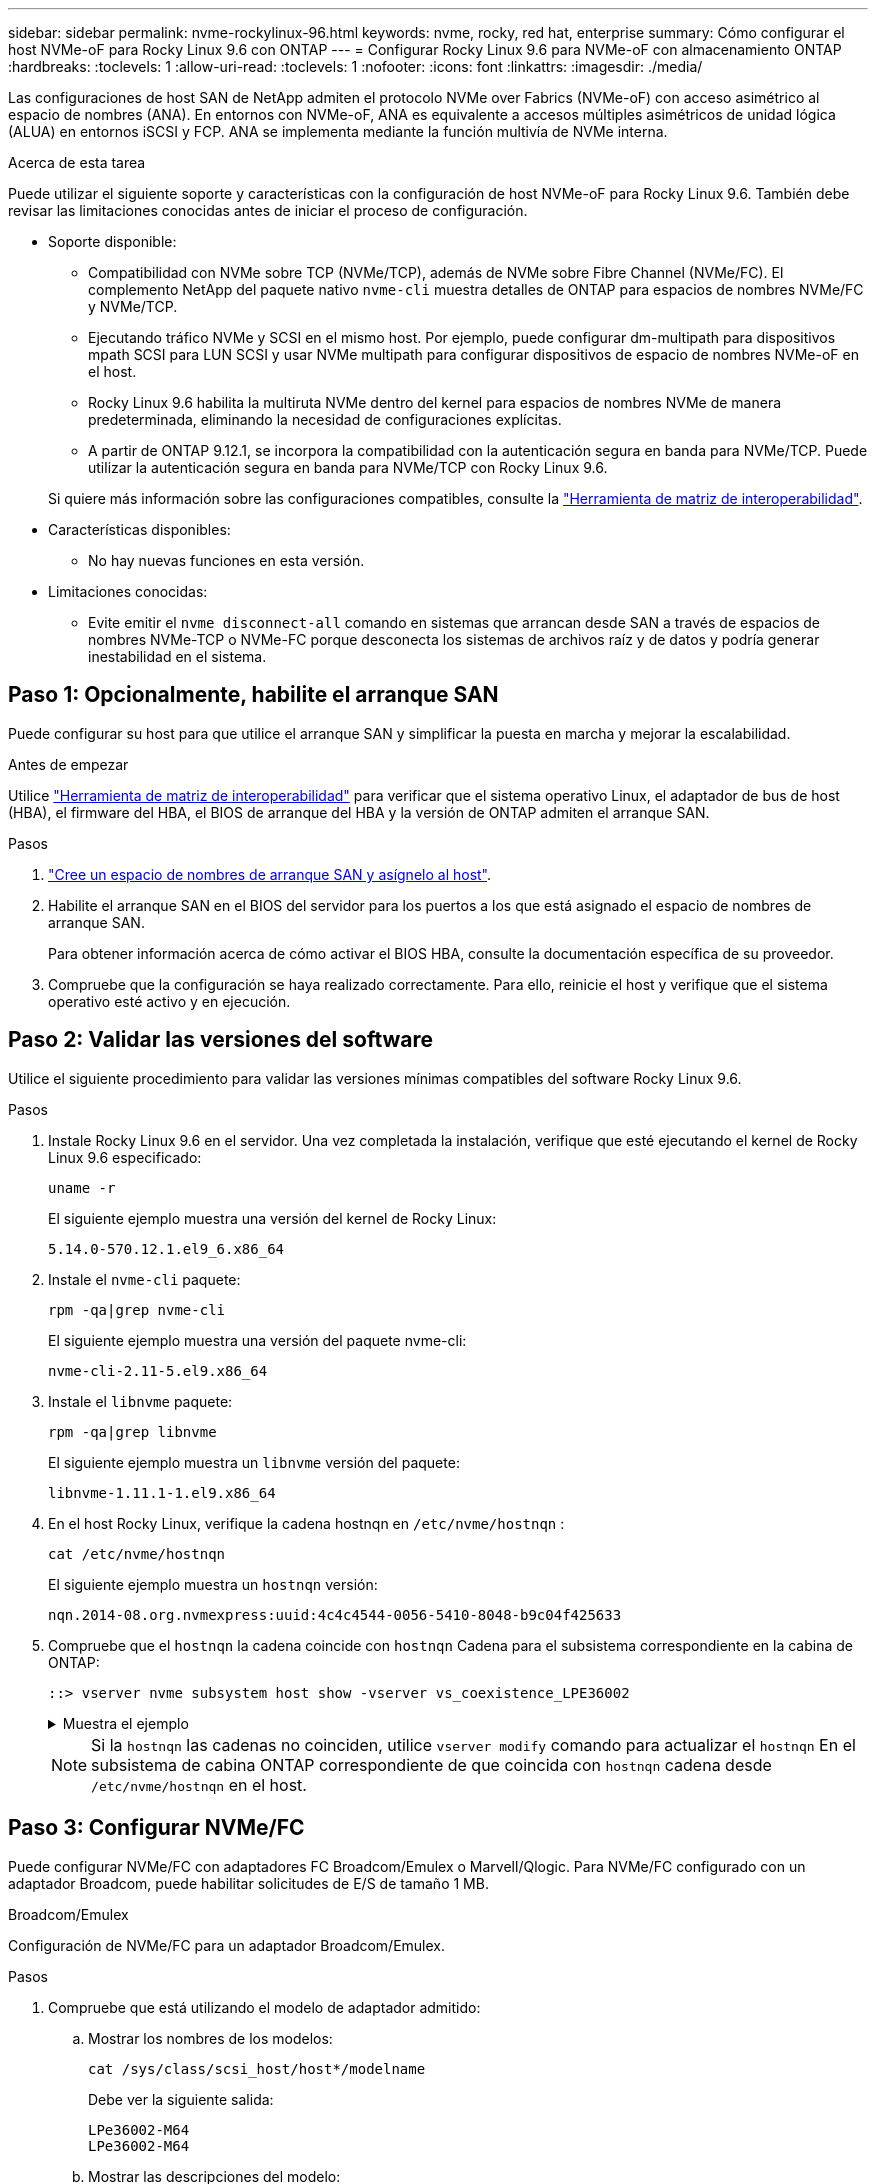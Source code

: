 ---
sidebar: sidebar 
permalink: nvme-rockylinux-96.html 
keywords: nvme, rocky, red hat, enterprise 
summary: Cómo configurar el host NVMe-oF para Rocky Linux 9.6 con ONTAP 
---
= Configurar Rocky Linux 9.6 para NVMe-oF con almacenamiento ONTAP
:hardbreaks:
:toclevels: 1
:allow-uri-read: 
:toclevels: 1
:nofooter: 
:icons: font
:linkattrs: 
:imagesdir: ./media/


[role="lead"]
Las configuraciones de host SAN de NetApp admiten el protocolo NVMe over Fabrics (NVMe-oF) con acceso asimétrico al espacio de nombres (ANA). En entornos con NVMe-oF, ANA es equivalente a accesos múltiples asimétricos de unidad lógica (ALUA) en entornos iSCSI y FCP. ANA se implementa mediante la función multivía de NVMe interna.

.Acerca de esta tarea
Puede utilizar el siguiente soporte y características con la configuración de host NVMe-oF para Rocky Linux 9.6. También debe revisar las limitaciones conocidas antes de iniciar el proceso de configuración.

* Soporte disponible:
+
** Compatibilidad con NVMe sobre TCP (NVMe/TCP), además de NVMe sobre Fibre Channel (NVMe/FC). El complemento NetApp del paquete nativo `nvme-cli` muestra detalles de ONTAP para espacios de nombres NVMe/FC y NVMe/TCP.
** Ejecutando tráfico NVMe y SCSI en el mismo host. Por ejemplo, puede configurar dm-multipath para dispositivos mpath SCSI para LUN SCSI y usar NVMe multipath para configurar dispositivos de espacio de nombres NVMe-oF en el host.
** Rocky Linux 9.6 habilita la multiruta NVMe dentro del kernel para espacios de nombres NVMe de manera predeterminada, eliminando la necesidad de configuraciones explícitas.
** A partir de ONTAP 9.12.1, se incorpora la compatibilidad con la autenticación segura en banda para NVMe/TCP. Puede utilizar la autenticación segura en banda para NVMe/TCP con Rocky Linux 9.6.


+
Si quiere más información sobre las configuraciones compatibles, consulte la link:https://mysupport.netapp.com/matrix/["Herramienta de matriz de interoperabilidad"^].

* Características disponibles:
+
** No hay nuevas funciones en esta versión.


* Limitaciones conocidas:
+
** Evite emitir el  `nvme disconnect-all` comando en sistemas que arrancan desde SAN a través de espacios de nombres NVMe-TCP o NVMe-FC porque desconecta los sistemas de archivos raíz y de datos y podría generar inestabilidad en el sistema.






== Paso 1: Opcionalmente, habilite el arranque SAN

Puede configurar su host para que utilice el arranque SAN y simplificar la puesta en marcha y mejorar la escalabilidad.

.Antes de empezar
Utilice link:https://mysupport.netapp.com/matrix/#welcome["Herramienta de matriz de interoperabilidad"^] para verificar que el sistema operativo Linux, el adaptador de bus de host (HBA), el firmware del HBA, el BIOS de arranque del HBA y la versión de ONTAP admiten el arranque SAN.

.Pasos
. https://docs.netapp.com/us-en/ontap/san-admin/create-nvme-namespace-subsystem-task.html["Cree un espacio de nombres de arranque SAN y asígnelo al host"^].
. Habilite el arranque SAN en el BIOS del servidor para los puertos a los que está asignado el espacio de nombres de arranque SAN.
+
Para obtener información acerca de cómo activar el BIOS HBA, consulte la documentación específica de su proveedor.

. Compruebe que la configuración se haya realizado correctamente. Para ello, reinicie el host y verifique que el sistema operativo esté activo y en ejecución.




== Paso 2: Validar las versiones del software

Utilice el siguiente procedimiento para validar las versiones mínimas compatibles del software Rocky Linux 9.6.

.Pasos
. Instale Rocky Linux 9.6 en el servidor. Una vez completada la instalación, verifique que esté ejecutando el kernel de Rocky Linux 9.6 especificado:
+
[source, cli]
----
uname -r
----
+
El siguiente ejemplo muestra una versión del kernel de Rocky Linux:

+
[listing]
----
5.14.0-570.12.1.el9_6.x86_64
----
. Instale el `nvme-cli` paquete:
+
[source, cli]
----
rpm -qa|grep nvme-cli
----
+
El siguiente ejemplo muestra una versión del paquete nvme-cli:

+
[listing]
----
nvme-cli-2.11-5.el9.x86_64
----
. Instale el `libnvme` paquete:
+
[source, cli]
----
rpm -qa|grep libnvme
----
+
El siguiente ejemplo muestra un  `libnvme` versión del paquete:

+
[listing]
----
libnvme-1.11.1-1.el9.x86_64
----
. En el host Rocky Linux, verifique la cadena hostnqn en  `/etc/nvme/hostnqn` :
+
[source, cli]
----
cat /etc/nvme/hostnqn
----
+
El siguiente ejemplo muestra un  `hostnqn` versión:

+
[listing]
----
nqn.2014-08.org.nvmexpress:uuid:4c4c4544-0056-5410-8048-b9c04f425633
----
. Compruebe que el `hostnqn` la cadena coincide con `hostnqn` Cadena para el subsistema correspondiente en la cabina de ONTAP:
+
[source, cli]
----
::> vserver nvme subsystem host show -vserver vs_coexistence_LPE36002
----
+
.Muestra el ejemplo
[%collapsible]
====
[listing]
----
Vserver Subsystem Priority  Host NQN
------- --------- --------  ------------------------------------------------
vs_coexistence_LPE36002
        nvme
                  regular   nqn.2014-08.org.nvmexpress:uuid:4c4c4544-0056-5410-8048-b9c04f425633
        nvme_1
                  regular   nqn.2014-08.org.nvmexpress:uuid:4c4c4544-0056-5410-8048-b9c04f425633
        nvme_2
                  regular   nqn.2014-08.org.nvmexpress:uuid:4c4c4544-0056-5410-8048-b9c04f425633
        nvme_3
                  regular   nqn.2014-08.org.nvmexpress:uuid:4c4c4544-0056-5410-8048-b9c04f425633
4 entries were displayed.
----
====
+

NOTE: Si la `hostnqn` las cadenas no coinciden, utilice `vserver modify` comando para actualizar el `hostnqn` En el subsistema de cabina ONTAP correspondiente de que coincida con `hostnqn` cadena desde `/etc/nvme/hostnqn` en el host.





== Paso 3: Configurar NVMe/FC

Puede configurar NVMe/FC con adaptadores FC Broadcom/Emulex o Marvell/Qlogic. Para NVMe/FC configurado con un adaptador Broadcom, puede habilitar solicitudes de E/S de tamaño 1 MB.

[role="tabbed-block"]
====
.Broadcom/Emulex
--
Configuración de NVMe/FC para un adaptador Broadcom/Emulex.

.Pasos
. Compruebe que está utilizando el modelo de adaptador admitido:
+
.. Mostrar los nombres de los modelos:
+
[source, cli]
----
cat /sys/class/scsi_host/host*/modelname
----
+
Debe ver la siguiente salida:

+
[listing]
----
LPe36002-M64
LPe36002-M64
----
.. Mostrar las descripciones del modelo:
+
[source, cli]
----
cat /sys/class/scsi_host/host*/modeldesc
----
+
Debería ver un resultado similar al siguiente ejemplo:

+
[listing]
----
Emulex LightPulse LPe36002-M64 2-Port 64Gb Fibre Channel Adapter
Emulex LightPulse LPe36002-M64 2-Port 64Gb Fibre Channel Adapter
----


. Compruebe que está utilizando la Broadcom recomendada `lpfc` firmware y controlador de bandeja de entrada:
+
.. Mostrar la versión del firmware:
+
[source, cli]
----
cat /sys/class/scsi_host/host*/fwrev
----
+
El siguiente ejemplo muestra las versiones de firmware:

+
[listing]
----
14.0.539.16, sli-4:6:d
14.0.539.16, sli-4:6:d
----
.. Mostrar la versión del controlador de la bandeja de entrada:
+
[source, cli]
----
cat /sys/module/lpfc/version
----
+
El siguiente ejemplo muestra una versión del controlador:

+
[listing]
----
0:14.4.0.6
----


+
Para obtener la lista actual de versiones de firmware y controladores de adaptador compatibles, consulte la link:https://mysupport.netapp.com/matrix/["Herramienta de matriz de interoperabilidad"^].

. Compruebe que la salida esperada de `lpfc_enable_fc4_type` está definida en `3`:
+
[source, cli]
----
cat /sys/module/lpfc/parameters/lpfc_enable_fc4_type
----
. Compruebe que puede ver los puertos de iniciador:
+
[source, cli]
----
cat /sys/class/fc_host/host*/port_name
----
+
El siguiente ejemplo muestra las identidades del puerto:

+
[listing]
----
0x2100f4c7aa0cd7c2
0x2100f4c7aa0cd7c3
----
. Compruebe que los puertos de iniciador estén en línea:
+
[source, cli]
----
cat /sys/class/fc_host/host*/port_state
----
+
Debe ver la siguiente salida:

+
[listing]
----
Online
Online
----
. Compruebe que los puertos de iniciador NVMe/FC estén habilitados y que los puertos de destino estén visibles:
+
[source, cli]
----
cat /sys/class/scsi_host/host*/nvme_info
----
+
.Muestra el ejemplo
[%collapsible]
=====
[listing, subs="+quotes"]
----
NVME Initiator Enabled
XRI Dist lpfc0 Total 6144 IO 5894 ELS 250
NVME LPORT lpfc0 WWPN x100000109b954518 WWNN x200000109b954518 DID x000000 *ONLINE*

NVME Statistics
LS: Xmt 0000000000 Cmpl 0000000000 Abort 00000000
LS XMIT: Err 00000000  CMPL: xb 00000000 Err 00000000
Total FCP Cmpl 0000000000000000 Issue 0000000000000000 OutIO 0000000000000000
          abort 00000000 noxri 00000000 nondlp 00000000 qdepth 00000000 wqerr 00000000 err 00000000
FCP CMPL: xb 00000000 Err 00000000

NVME Initiator Enabled
XRI Dist lpfc1 Total 6144 IO 5894 ELS 250
NVME LPORT lpfc1 WWPN x100000109b954519 WWNN x200000109b954519 DID x020500 *ONLINE*

NVME Statistics
LS: Xmt 0000000000 Cmpl 0000000000 Abort 00000000
LS XMIT: Err 00000000  CMPL: xb 00000000 Err 00000000
Total FCP Cmpl 0000000000000000 Issue 0000000000000000 OutIO 0000000000000000
         abort 00000000 noxri 00000000 nondlp 00000000 qdepth 00000000 wqerr 00000000 err 00000000
FCP CMPL: xb 00000000 Err 00000000

NVME Initiator Enabled
XRI Dist lpfc2 Total 6144 IO 5894 ELS 250
NVME LPORT lpfc2 WWPN x100000109bf044b1 WWNN x200000109bf044b1 DID x022a00 *ONLINE*
NVME RPORT       WWPN x200bd039eaa7dfc8 WWNN x2008d039eaa7dfc8 DID x021319 *TARGET DISCSRVC ONLINE*
NVME RPORT       WWPN x2155d039eaa7dfc8 WWNN x2154d039eaa7dfc8 DID x02130f *TARGET DISCSRVC ONLINE*
NVME RPORT       WWPN x2001d039eaa7dfc8 WWNN x2000d039eaa7dfc8 DID x021310 *TARGET DISCSRVC ONLINE*
NVME RPORT       WWPN x200dd039eaa7dfc8 WWNN x2008d039eaa7dfc8 DID x020b15 *TARGET DISCSRVC ONLINE*
NVME RPORT       WWPN x2156d039eaa7dfc8 WWNN x2154d039eaa7dfc8 DID x020b0d *TARGET DISCSRVC ONLINE*
NVME RPORT       WWPN x2003d039eaa7dfc8 WWNN x2000d039eaa7dfc8 DID x020b10 *TARGET DISCSRVC ONLINE*

NVME Statistics
LS: Xmt 0000003049 Cmpl 0000003049 Abort 00000000
LS XMIT: Err 00000000  CMPL: xb 00000000 Err 00000000
Total FCP Cmpl 0000000018f9450b Issue 0000000018f5de57 OutIO fffffffffffc994c
          abort 000036d3 noxri 00000313 nondlp 00000c8d qdepth 00000000 wqerr 00000064 err 00000000
FCP CMPL: xb 000036d1 Err 000fef0f

NVME Initiator Enabled
XRI Dist lpfc3 Total 6144 IO 5894 ELS 250
NVME LPORT lpfc3 WWPN x100000109bf044b2 WWNN x200000109bf044b2 DID x021b00 *ONLINE*
NVME RPORT       WWPN x2062d039eaa7dfc8 WWNN x2008d039eaa7dfc8 DID x022915 *TARGET DISCSRVC ONLINE*
NVME RPORT       WWPN x2157d039eaa7dfc8 WWNN x2154d039eaa7dfc8 DID x02290f *TARGET DISCSRVC ONLINE*
NVME RPORT       WWPN x2002d039eaa7dfc8 WWNN x2000d039eaa7dfc8 DID x022910 *TARGET DISCSRVC ONLINE*
NVME RPORT       WWPN x2065d039eaa7dfc8 WWNN x2008d039eaa7dfc8 DID x020119 *TARGET DISCSRVC ONLINE*
NVME RPORT       WWPN x2158d039eaa7dfc8 WWNN x2154d039eaa7dfc8 DID x02010d *TARGET DISCSRVC ONLINE*
NVME RPORT       WWPN x2004d039eaa7dfc8 WWNN x2000d039eaa7dfc8 DID x020110 *TARGET DISCSRVC ONLINE*

NVME Statistics
LS: Xmt 0000002f2c Cmpl 0000002f2c Abort 00000000
LS XMIT: Err 00000000  CMPL: xb 00000000 Err 00000000
Total FCP Cmpl 000000001aaf3eb5 Issue 000000001aab4373 OutIO fffffffffffc04be
          abort 000035cc noxri 0000038c nondlp 000009e3 qdepth 00000000 wqerr 00000082 err 00000000
FCP CMPL: xb 000035cc Err 000fcfc0
----
=====


--
.Marvell/QLogic
--
Configure NVMe/FC para un adaptador Marvell/QLogic.

.Pasos
. Compruebe que está ejecutando las versiones de firmware y controlador del adaptador compatibles:
+
[source, cli]
----
cat /sys/class/fc_host/host*/symbolic_name
----
+
El siguiente ejemplo muestra las versiones del controlador y del firmware:

+
[listing]
----
QLE2872 FW:v9.15.00 DVR:v10.02.09.300-k
QLE2872 FW:v9.15.00 DVR:v10.02.09.300-k
----
. Compruebe que `ql2xnvmeenable` está configurado. Esto permite que el adaptador Marvell funcione como iniciador NVMe/FC:
+
[source, cli]
----
cat /sys/module/qla2xxx/parameters/ql2xnvmeenable
----
+
El ouptut esperado es 1.



--
====


== Paso 4: Opcionalmente, habilite 1 MB de E/S

ONTAP informa de un MDT (tamaño de transferencia de MAX Data) de 8 en los datos Identify Controller. Esto significa que el tamaño máximo de solicitud de E/S puede ser de hasta 1MB TB. Para emitir solicitudes de I/O de tamaño 1 MB para un host Broadcom NVMe/FC, debe aumentar `lpfc` el valor `lpfc_sg_seg_cnt` del parámetro a 256 con respecto al valor predeterminado de 64.


NOTE: Estos pasos no se aplican a los hosts Qlogic NVMe/FC.

.Pasos
. Defina el `lpfc_sg_seg_cnt` parámetro en 256:
+
[source, cli]
----
cat /etc/modprobe.d/lpfc.conf
----
+
Debería ver un resultado similar al siguiente ejemplo:

+
[listing]
----
options lpfc lpfc_sg_seg_cnt=256
----
. Ejecute `dracut -f` el comando y reinicie el host.
. Compruebe que el valor de `lpfc_sg_seg_cnt` es 256:
+
[source, cli]
----
cat /sys/module/lpfc/parameters/lpfc_sg_seg_cnt
----




== Paso 5: Verificar los servicios de arranque NVMe

Con Rocky Linux 9.6, el  `nvmefc-boot-connections.service` y  `nvmf-autoconnect.service` Servicios de arranque incluidos en NVMe/FC  `nvme-cli` Los paquetes se habilitan automáticamente cuando se inicia el sistema.

Una vez finalizado el arranque, verifique que  `nvmefc-boot-connections.service` y  `nvmf-autoconnect.service` Los servicios de arranque están habilitados.

.Pasos
. Compruebe que `nvmf-autoconnect.service` está activado:
+
[source, cli]
----
systemctl status nvmf-autoconnect.service
----
+
.Muestra el resultado de ejemplo
[%collapsible]
====
[listing]
----
nvmf-autoconnect.service - Connect NVMe-oF subsystems automatically during boot
     Loaded: loaded (/usr/lib/systemd/system/nvmf-autoconnect.service; enabled; preset: disabled)
     Active: inactive (dead)

Jun 10 04:06:26 SR630-13-201.lab.eng.btc.netapp.in systemd[1]: Starting Connect NVMe-oF subsystems automatically during boot...
Jun 10 04:06:26 SR630-13-201.lab.eng.btc.netapp.in systemd[1]: nvmf-autoconnect.service: Deactivated successfully.
Jun 10 04:06:26 SR630-13-201.lab.eng.btc.netapp.in systemd[1]: Finished Connect NVMe-oF subsystems automatically during boot.
----
====
. Compruebe que `nvmefc-boot-connections.service` está activado:
+
[source, cli]
----
systemctl status nvmefc-boot-connections.service
----
+
.Muestra el resultado de ejemplo
[%collapsible]
====
[listing]
----
nvmefc-boot-connections.service - Auto-connect to subsystems on FC-NVME devices found during boot
     Loaded: loaded (/usr/lib/systemd/system/nvmefc-boot-connections.service; enabled; preset: enabled)
     Active: inactive (dead) since Tue 2025-06-10 01:08:36 EDT; 2h 59min ago
   Main PID: 7090 (code=exited, status=0/SUCCESS)
        CPU: 30ms

Jun 10 01:08:36 localhost systemd[1]: Starting Auto-connect to subsystems on FC-NVME devices found during boot...
Jun 10 01:08:36 localhost systemd[1]: nvmefc-boot-connections.service: Deactivated successfully.
Jun 10 01:08:36 localhost systemd[1]: Finished Auto-connect to subsystems on FC-NVME devices found during boot.
----
====




== Paso 6: Configurar NVMe/TCP

El protocolo NVMe/TCP no admite `auto-connect` la operación. En su lugar, puede detectar los subsistemas y los espacios de nombres NVMe/TCP ejecutando manualmente las operaciones o `connect-all` NVMe/TCP `connect`.

.Pasos
. Compruebe que el puerto del iniciador pueda recuperar los datos de la página de registro de detección en las LIF NVMe/TCP admitidas:
+
[source, cli]
----
nvme discover -t tcp -w host-traddr -a traddr
----
+
.Muestra el ejemplo
[%collapsible]
====
[listing, subs="+quotes"]
----
nvme discover -t tcp -w 192.168.1.31 -a 192.168.1.24

Discovery Log Number of Records 20, Generation counter 25
=====Discovery Log Entry 0======
trtype:  tcp
adrfam:  ipv4
subtype: *current discovery subsystem*
treq:    not specified
portid:  4
trsvcid: 8009
subnqn:  nqn.1992-08.com.netapp:sn.0f4ba1e74eb611ef9f50d039eab6cb6d:discovery
traddr:  192.168.2.25
eflags:  *explicit discovery connections, duplicate discovery information*
sectype: none
=====Discovery Log Entry 1======
trtype:  tcp
adrfam:  ipv4
subtype: *current discovery subsystem*
treq:    not specified
portid:  2
trsvcid: 8009
subnqn:  nqn.1992-08.com.netapp:sn.0f4ba1e74eb611ef9f50d039eab6cb6d:discovery
traddr:  192.168.1.25
eflags:  *explicit discovery connections, duplicate discovery information*
sectype: none
=====Discovery Log Entry 2======
trtype:  tcp
adrfam:  ipv4
subtype: *current discovery subsystem*
treq:    not specified
portid:  5
trsvcid: 8009
subnqn:  nqn.1992-08.com.netapp:sn.0f4ba1e74eb611ef9f50d039eab6cb6d:discovery
traddr:  192.168.2.24
eflags:  *explicit discovery connections, duplicate discovery information*
sectype: none
=====Discovery Log Entry 3======
trtype:  tcp
adrfam:  ipv4
subtype: *current discovery subsystem*
treq:    not specified
portid:  1
trsvcid: 8009
subnqn:  nqn.1992-08.com.netapp:sn.0f4ba1e74eb611ef9f50d039eab6cb6d:discovery
traddr:  192.168.1.24
eflags:  *explicit discovery connections, duplicate discovery information*
sectype: none
=====Discovery Log Entry 4======
trtype:  tcp
adrfam:  ipv4
subtype: *nvme subsystem*
treq:    not specified
portid:  4
trsvcid: 4420
subnqn:  nqn.1992-08.com.netapp:sn.0f4ba1e74eb611ef9f50d039eab6cb6d:subsystem. Unidirectional_DHCP_NONE_1_3
traddr:  192.168.2.25
eflags:  none
sectype: none
=====Discovery Log Entry 5======
trtype:  tcp
adrfam:  ipv4
subtype: *nvme subsystem*
treq:    not specified
portid:  2
trsvcid: 4420
subnqn:  nqn.1992-08.com.netapp:sn.0f4ba1e74eb611ef9f50d039eab6cb6d:subsystem. Unidirectional_DHCP_NONE_1_4
traddr:  192.168.1.25
eflags:  none
sectype: none
=====Discovery Log Entry 6======
trtype:  tcp
adrfam:  ipv4
subtype: *nvme subsystem*
treq:    not specified
portid:  5
trsvcid: 4420
subnqn:  nqn.1992-08.com.netapp:sn.0f4ba1e74eb611ef9f50d039eab6cb6d:subsystem. Unidirectional_DHCP_NONE_1_5
traddr:  192.168.2.24
eflags:  none
sectype: none
=====Discovery Log Entry 7======
trtype:  tcp
adrfam:  ipv4
subtype: *nvme subsystem*
treq:    not specified
portid:  1
trsvcid: 4420
subnqn:  nqn.1992-08.com.netapp:sn.0f4ba1e74eb611ef9f50d039eab6cb6d:subsystem. Unidirectional_DHCP_2_2
traddr:  192.168.1.24
eflags:  none
sectype: none
=====Discovery Log Entry 8======
trtype:  tcp
adrfam:  ipv4
subtype: *nvme subsystem*
treq:    not specified
portid:  4
trsvcid: 4420
subnqn:  nqn.1992-08.com.netapp:sn.0f4ba1e74eb611ef9f50d039eab6cb6d:subsystem. Unidirectional_DHCP_2_3
traddr:  192.168.2.25
eflags:  none
sectype: none
=====Discovery Log Entry 9======
trtype:  tcp
adrfam:  ipv4
subtype: *nvme subsystem*
treq:    not specified
portid:  2
trsvcid: 4420
subnqn:  nqn.1992-08.com.netapp:sn.0f4ba1e74eb611ef9f50d039eab6cb6d:subsystem. Unidirectional_DHCP_2_5
traddr:  192.168.1.25
eflags:  none
sectype: none
=====Discovery Log Entry 10======
trtype:  tcp
adrfam:  ipv4
subtype: *nvme subsystem*
treq:    not specified
portid:  5
trsvcid: 4420
subnqn:  nqn.1992-08.com.netapp:sn.0f4ba1e74eb611ef9f50d039eab6cb6d:subsystem. Bidirectional_DHCP_2_2
traddr:  192.168.2.24
eflags:  none
sectype: none
=====Discovery Log Entry 11======
trtype:  tcp
adrfam:  ipv4
subtype: *nvme subsystem*
treq:    not specified
portid:  1
trsvcid: 4420
subnqn:  nqn.1992-08.com.netapp:sn.0f4ba1e74eb611ef9f50d039eab6cb6d:subsystem. Bidirectional_DHCP_2_3
traddr:  192.168.1.24
eflags:  none
sectype: none
=====Discovery Log Entry 12======
trtype:  tcp
adrfam:  ipv4
subtype: *nvme subsystem*
treq:    not specified
portid:  4
trsvcid: 4420
subnqn:  nqn.1992-08.com.netapp:sn.0f4ba1e74eb611ef9f50d039eab6cb6d:subsystem. Bidirectional_DHCP_2_3
traddr:  192.168.2.25
eflags:  none
sectype: none
=====Discovery Log Entry 13======
trtype:  tcp
adrfam:  ipv4
subtype: *nvme subsystem*
treq:    not specified
portid:  2
trsvcid: 4420
subnqn:  nqn.1992-08.com.netapp:sn.0f4ba1e74eb611ef9f50d039eab6cb6d:subsystem. Bidirectional_DHCP_NONE_2_4
traddr:  192.168.1.25
eflags:  none
sectype: none
=====Discovery Log Entry 14======
trtype:  tcp
adrfam:  ipv4
subtype: *nvme subsystem*
treq:    not specified
portid:  5
trsvcid: 4420
subnqn:  nqn.1992-08.com.netapp:sn.0f4ba1e74eb611ef9f50d039eab6cb6d:subsystem. Bidirectional_DHCP_NONE_2_5
traddr:  192.168.2.24
eflags:  none
sectype: none
=====Discovery Log Entry 15======
trtype:  tcp
adrfam:  ipv4
subtype: *nvme subsystem*
treq:    not specified
portid:  1
trsvcid: 4420
subnqn:  nqn.1992-08.com.netapp:sn.0f4ba1e74eb611ef9f50d039eab6cb6d:subsystem. Bidirectional_DHCP_NONE_2_6
traddr:  192.168.1.24
eflags:  none
sectype: none
=====Discovery Log Entry 16======
trtype:  tcp
adrfam:  ipv4
subtype: *nvme subsystem*
treq:    not specified
portid:  4
trsvcid: 4420
subnqn:  nqn.1992-08.com.netapp:sn.0f4ba1e74eb611ef9f50d039eab6cb6d:subsystem. Bidirectional_DHCP_NONE_2_7
traddr:  192.168.2.25
eflags:  none
sectype: none
=====Discovery Log Entry 17======
trtype:  tcp
adrfam:  ipv4
subtype: *nvme subsystem*
treq:    not specified
portid:  2
trsvcid: 4420
subnqn:  nqn.1992-08.com.netapp:sn.0f4ba1e74eb611ef9f50d039eab6cb6d:subsystem. Bidirectional_DHCP_NONE_2_8
traddr:  192.168.1.25
eflags:  none
sectype: none
=====Discovery Log Entry 18======
trtype:  tcp
adrfam:  ipv4
subtype: *nvme subsystem*
treq:    not specified
portid:  5
trsvcid: 4420
subnqn:  nqn.1992-08.com.netapp:sn.0f4ba1e74eb611ef9f50d039eab6cb6d:subsystem.nvme_tcp_2
traddr:  192.168.2.24
eflags:  none
sectype: none
=====Discovery Log Entry 19======
trtype:  tcp
adrfam:  ipv4
subtype: *nvme subsystem*
treq:    not specified
portid:  1
trsvcid: 4420
subnqn:  nqn.1992-08.com.netapp:sn.0f4ba1e74eb611ef9f50d039eab6cb6d:subsystem. Bidirectional_DHCP_NONE_2_9
traddr:  192.168.1.24
eflags:  none
sectype: none
----
====
. Compruebe que las otras combinaciones de LIF iniciador-objetivo NVMe/TCP puedan recuperar correctamente los datos de la página del registro de detección:
+
[source, cli]
----
nvme discover -t tcp -w host-traddr -a traddr
----
+
.Muestra el ejemplo
[%collapsible]
====
[listing, subs="+quotes"]
----
nvme discover -t tcp -w 192.168.1.31 -a 192.168.1.24
nvme discover -t tcp -w 192.168.2.31 -a 192.168.2.24
nvme discover -t tcp -w 192.168.1.31 -a 192.168.1.25
nvme discover -t tcp -w 192.168.2.31 -a 192.168.2.25
----
====
. Ejecute el `nvme connect-all` Comando en todos los LIF objetivo iniciador NVMe/TCP admitidos entre los nodos:
+
[source, cli]
----
nvme connect-all -t tcp -w host-traddr -a traddr
----
+
.Muestra el ejemplo
[%collapsible]
====
[listing, subs="+quotes"]
----
nvme	connect-all	-t	tcp	-w	192.168.1.31	-a	192.168.1.24
nvme	connect-all	-t	tcp	-w	192.168.2.31	-a	192.168.2.24
nvme	connect-all	-t	tcp	-w	192.168.1.31	-a	192.168.1.25
nvme	connect-all	-t	tcp	-w	192.168.2.31	-a	192.168.2.25
----
====


[NOTE]
====
A partir de Rocky Linux 9.4, la configuración para NVMe/TCP  `ctrl_loss_tmo timeout` se establece automáticamente en "apagado". Como resultado:

* No hay límites en el número de reintentos (reintento indefinido).
* No es necesario configurar manualmente un elemento específico.  `ctrl_loss_tmo timeout` Duración al utilizar el  `nvme connect` o  `nvme connect-all` comandos (opción -l ).
* Los controladores NVMe/TCP no experimentan tiempos de espera en caso de una falla de ruta y permanecen conectados indefinidamente.


====


== Paso 7: Validar NVMe-oF

Verifique que el estado de multivía de NVMe en kernel, el estado de ANA y los espacios de nombres de ONTAP sean correctos para la configuración de NVMe-oF.

.Pasos
. Compruebe que la multivía NVMe en kernel esté habilitada:
+
[source, cli]
----
cat /sys/module/nvme_core/parameters/multipath
----
+
Debe ver la siguiente salida:

+
[listing]
----
Y
----
. Compruebe que la configuración NVMe-oF adecuada (como, por ejemplo, el modelo configurado en la controladora NetApp ONTAP y la política de balanceo de carga establecida en round-robin) en los respectivos espacios de nombres de ONTAP se reflejen correctamente en el host:
+
.. Mostrar los subsistemas:
+
[source, cli]
----
cat /sys/class/nvme-subsystem/nvme-subsys*/model
----
+
Debe ver la siguiente salida:

+
[listing]
----
NetApp ONTAP Controller
NetApp ONTAP Controller
----
.. Mostrar la política:
+
[source, cli]
----
cat /sys/class/nvme-subsystem/nvme-subsys*/iopolicy
----
+
Debe ver la siguiente salida:

+
[listing]
----
round-robin
round-robin
----


. Verifique que los espacios de nombres se hayan creado y detectado correctamente en el host:
+
[source, cli]
----
nvme list
----
+
.Muestra el ejemplo
[%collapsible]
====
[listing]
----
Node         SN                   Model
---------------------------------------------------------
/dev/nvme4n1 81Ix2BVuekWcAAAAAAAB	NetApp ONTAP Controller


Namespace Usage    Format             FW             Rev
-----------------------------------------------------------
1                 21.47 GB / 21.47 GB	4 KiB + 0 B   FFFFFFFF
----
====
. Compruebe que el estado de la controladora de cada ruta sea activo y que tenga el estado de ANA correcto:
+
[role="tabbed-block"]
====
.NVMe/FC
--
[source, cli]
----
nvme list-subsys /dev/nvme4n5
----
.Muestra el ejemplo
[%collapsible]
=====
[listing, subs="+quotes"]
----
nvme-subsys4 - NQN=nqn.1992-08.com.netapp:sn.3a5d31f5502c11ef9f50d039eab6cb6d:subsystem.nvme_1
               hostnqn=nqn.2014-08.org.nvmexpress:uuid:e6dade64-216d-
11ec-b7bb-7ed30a5482c3
iopolicy=round-robin\
+- nvme1 *fc* traddr=nn-0x2082d039eaa7dfc8:pn-0x2088d039eaa7dfc8,host_traddr=nn-0x20000024ff752e6d:pn-0x21000024ff752e6d *live optimized*
+- nvme12 *fc* traddr=nn-0x2082d039eaa7dfc8:pn-0x208ad039eaa7dfc8,host_traddr=nn-0x20000024ff752e6d:pn-0x21000024ff752e6d *live non-optimized*
+- nvme10 *fc* traddr=nn-0x2082d039eaa7dfc8:pn-0x2087d039eaa7dfc8,host_traddr=nn-0x20000024ff752e6c:pn-0x21000024ff752e6c *live non-optimized*
+- nvme3 *fc* traddr=nn-0x2082d039eaa7dfc8:pn-0x2083d039eaa7dfc8,host_traddr=nn-0x20000024ff752e6c:pn-0x21000024ff752e6c *live optimized*
----
=====
--
.NVMe/TCP
--
[source, cli]
----
nvme list-subsys /dev/nvme1n1
----
.Muestra el ejemplo
[%collapsible]
=====
[listing, subs="+quotes"]
----
nvme-subsys5 - NQN=nqn.1992-08.com.netapp:sn.0f4ba1e74eb611ef9f50d039eab6cb6d:subsystem.nvme_tcp_3
hostnqn=nqn.2014-08.org.nvmexpress:uuid:4c4c4544-0035-5910-804b-b5c04f444d33
iopolicy=round-robin
\
+- nvme13 *tcp* traddr=192.168.2.25,trsvcid=4420,host_traddr=192.168.2.31,
src_addr=192.168.2.31 *live optimized*
+- nvme14 *tcp* traddr=192.168.2.24,trsvcid=4420,host_traddr=192.168.2.31,
src_addr=192.168.2.31 *live non-optimized*
+- nvme5 *tcp* traddr=192.168.1.25,trsvcid=4420,host_traddr=192.168.1.31,
src_addr=192.168.1.31 *live optimized*
+- nvme6 *tcp* traddr=192.168.1.24,trsvcid=4420,host_traddr=192.168.1.31,
src_addr=192.168.1.31 *live non-optimized*
----
=====
--
====
. Confirmar que el complemento de NetApp muestra los valores correctos para cada dispositivo de espacio de nombres ONTAP:
+
[role="tabbed-block"]
====
.Columna
--
[source, cli]
----
nvme netapp ontapdevices -o column
----
.Muestra el ejemplo
[%collapsible]
=====
[listing, subs="+quotes"]
----

Device        Vserver   Namespace Path
----------------------- ------------------------------
/dev/nvme1n1     linux_tcnvme_iscsi        /vol/tcpnvme_1_0_0/tcpnvme_ns

NSID       UUID                                   Size
------------------------------------------------------------
1    5f7f630d-8ea5-407f-a490-484b95b15dd6   21.47GB
----
=====
--
.JSON
--
[source, cli]
----
nvme netapp ontapdevices -o json
----
.Muestra el ejemplo
[%collapsible]
=====
[listing, subs="+quotes"]
----
{
  "ONTAPdevices":[
    {
      "Device":"/dev/nvme1n1",
      "Vserver":"linux_tcnvme_iscsi",
      "Namespace_Path":"/vol/tcpnvme_1_0_0/tcpnvme_ns",
      "NSID":1,
      "UUID":"5f7f630d-8ea5-407f-a490-484b95b15dd6",
      "Size":"21.47GB",
      "LBA_Data_Size":4096,
      "Namespace_Size":5242880
    },
]
}
----
=====
--
====




== Paso 8: Configurar la autenticación segura en banda

A partir de ONTAP 9.12.1, se admite la autenticación segura en banda a través de NVMe/TCP entre un host Rocky Linux 9.6 y un controlador ONTAP.

Cada host o controlador debe estar asociado con un  `DH-HMAC-CHAP` Clave para configurar la autenticación segura. A  `DH-HMAC-CHAP` La clave es una combinación del NQN del host o controlador NVMe y un secreto de autenticación configurado por el administrador. Para autenticar su par, un host o una controladora NVMe deben reconocer la clave asociada con el par.

Configure la autenticación segura en banda mediante la CLI o un archivo JSON de configuración. Si necesita especificar diferentes claves dhchap para diferentes subsistemas, debe utilizar un archivo JSON de configuración.

[role="tabbed-block"]
====
.CLI
--
Configure la autenticación segura en banda mediante la CLI.

.Pasos
. Obtenga el NQN del host:
+
[source, cli]
----
cat /etc/nvme/hostnqn
----
. Genere la clave dhchap para el host Rocky Linux 9.6.
+
En el siguiente resultado, se describen `gen-dhchap-key` los parámetros de los comandos:

+
[listing]
----
nvme gen-dhchap-key -s optional_secret -l key_length {32|48|64} -m HMAC_function {0|1|2|3} -n host_nqn
•	-s secret key in hexadecimal characters to be used to initialize the host key
•	-l length of the resulting key in bytes
•	-m HMAC function to use for key transformation
0 = none, 1- SHA-256, 2 = SHA-384, 3=SHA-512
•	-n host NQN to use for key transformation
----
+
En el siguiente ejemplo, se genera una clave dhchap aleatoria con HMAC establecido en 3 (SHA-512).

+
[listing]
----
nvme gen-dhchap-key -m 3 -n nqn.2014-
08.org.nvmexpress:uuid:e6dade64-216d-11ec-b7bb-7ed30a5482c3
DHHC-1:03:wSpuuKbBHTzC0W9JZxMBsYd9JFV8Si9aDh22k2BR/4m852vH7KGlrJeMpzhmyjDWOo0PJJM6yZsTeEpGkDHMHQ255+g=:
----
. En la controladora ONTAP, añada el host y especifique ambas claves dhchap:
+
[source, cli]
----
vserver nvme subsystem host add -vserver <svm_name> -subsystem <subsystem> -host-nqn <host_nqn> -dhchap-host-secret <authentication_host_secret> -dhchap-controller-secret <authentication_controller_secret> -dhchap-hash-function {sha-256|sha-512} -dhchap-group {none|2048-bit|3072-bit|4096-bit|6144-bit|8192-bit}
----
. Un host admite dos tipos de métodos de autenticación: Unidireccional y bidireccional. En el host, conéctese a la controladora ONTAP y especifique claves dhchap según el método de autenticación elegido:
+
[source, cli]
----
nvme connect -t tcp -w <host-traddr> -a <tr-addr> -n <host_nqn> -S <authentication_host_secret> -C <authentication_controller_secret>
----
. Valide el `nvme connect authentication` comando mediante la verificación de las claves dhchap de host y controladora:
+
.. Verifique las claves dhchap del host:
+
[source, cli]
----
cat /sys/class/nvme-subsystem/<nvme-subsysX>/nvme*/dhchap_secret
----
+
.Mostrar ejemplo de salida para una configuración unidireccional
[%collapsible]
=====
[listing]
----
cat /sys/class/nvme-subsystem/nvme-subsys1/nvme*/dhchap_secret
DHHC-1:01:CNxTYq73T9vJk0JpOfDBZrhDCqpWBN4XVZI5WxwPgDUieHAi:
DHHC-1:01:CNxTYq73T9vJk0JpOfDBZrhDCqpWBN4XVZI5WxwPgDUieHAi:
DHHC-1:01:CNxTYq73T9vJk0JpOfDBZrhDCqpWBN4XVZI5WxwPgDUieHAi:
DHHC-1:01:CNxTYq73T9vJk0JpOfDBZrhDCqpWBN4XVZI5WxwPgDUieHAi:
----
=====
.. Compruebe las claves dhchap del controlador:
+
[source, cli]
----
cat /sys/class/nvme-subsystem/<nvme-subsysX>/nvme*/dhchap_ctrl_secret
----
+
.Mostrar ejemplo de salida para una configuración bidireccional
[%collapsible]
=====
[listing]
----
cat /sys/class/nvme-subsystem/nvme-
subsys6/nvme*/dhchap_ctrl_secret
DHHC-1:03:wSpuuKbBHTzC0W9JZxMBsYd9JFV8Si9aDh22k2BR/4m852vH7KGlrJeMpzhmyjDWOo0PJJM6yZsTeEpGkDHMHQ255+g=:
DHHC-1:03:wSpuuKbBHTzC0W9JZxMBsYd9JFV8Si9aDh22k2BR/4m852vH7KGlrJeMpzhmyjDWOo0PJJM6yZsTeEpGkDHMHQ255+g=:
DHHC-1:03:wSpuuKbBHTzC0W9JZxMBsYd9JFV8Si9aDh22k2BR/4m852vH7KGlrJeMpzhmyjDWOo0PJJM6yZsTeEpGkDHMHQ255+g=:
DHHC-1:03:wSpuuKbBHTzC0W9JZxMBsYd9JFV8Si9aDh22k2BR/4m852vH7KGlrJeMpzhmyjDWOo0PJJM6yZsTeEpGkDHMHQ255+g=:
----
=====




--
.Archivo JSON
--
Cuando hay varios subsistemas NVMe disponibles en la configuración de la controladora ONTAP, se puede utilizar `/etc/nvme/config.json` el archivo con `nvme connect-all` el comando.

Utilice el  `-o` Opción para generar el archivo JSON. Consulte las páginas del manual de NVMe connect-all para obtener más opciones de sintaxis.

.Pasos
. Configurar el archivo JSON.
+

NOTE: En el siguiente ejemplo,  `dhchap_key` corresponde a  `dhchap_secret` y  `dhchap_ctrl_key` corresponde a  `dhchap_ctrl_secret` .

+
.Muestra el ejemplo
[%collapsible]
=====
[listing]
----
cat /etc/nvme/config.json
[
{
  "hostnqn":"nqn.2014-08.org.nvmexpress:uuid:9796c1ec-0d34-11eb-
  b6b2-3a68dd3bab57",
  "hostid":"b033cd4fd6db4724adb48655bfb55448",
  "dhchap_key":" DHHC-1:01:CNxTYq73T9vJk0JpOfDBZrhDCqpWBN4XVZI5WxwPgDUieHAi:"
},
{
  "hostnqn":"nqn.2014-08.org.nvmexpress:uuid:4c4c4544-0035-5910-
  804b-b5c04f444d33",
  "subsystems":[
        {
          "nqn":"nqn.1992-
          08.com.netapp:sn.0f4ba1e74eb611ef9f50d039eab6cb6d:subsystem.bidi
          r_DHCP",
          "ports":[
              {
                  "transport":"tcp",
                    "traddr":" 192.168.1.24 ",
                  "host_traddr":" 192.168.1.31 ",
                  "trsvcid":"4420",
                  "dhchap_ctrl_key":"DHHC-
                  1:03: wSpuuKbBHTzC0W9JZxMBsYd9JFV8Si9aDh22k2BR/4m852vH7KGlrJeMpzhmyjDWOo0PJJM6yZsTeEpGkDHMHQ255+g=:"
              },
              {
                  "transport":"tcp",
                  "traddr":" 192.168.1.25 ",
                  "host_traddr":" 192.168.1.31",
                  "trsvcid":"4420",
                  "dhchap_ctrl_key":"DHHC-
                  1:03: wSpuuKbBHTzC0W9JZxMBsYd9JFV8Si9aDh22k2BR/4m852vH7KGlrJeMpzhmyjDWOo0PJJM6yZsTeEpGkDHMHQ255+g=:"
              },
              {
                  "transport":"tcp",
                 "traddr":" 192.168.2.24 ",
                  "host_traddr":" 192.168.2.31",
                  "trsvcid":"4420",
                  "dhchap_ctrl_key":"DHHC-
                  1:03: wSpuuKbBHTzC0W9JZxMBsYd9JFV8Si9aDh22k2BR/4m852vH7KGlrJeMpzhmyjDWOo0PJJM6yZsTeEpGkDHMHQ255+g=:"
              },
              {
                  "transport":"tcp",
                  "traddr":" 192.168.2.25 ",
                    "host_traddr":" 192.168.2.31",
                  "trsvcid":"4420",
                  "dhchap_ctrl_key":"DHHC-
                  1:03: wSpuuKbBHTzC0W9JZxMBsYd9JFV8Si9aDh22k2BR/4m852vH7KGlrJeMpzhmyjDWOo0PJJM6yZsTeEpGkDHMHQ255+g=:"
              }
          ]
      }
  ]
}
]
----
=====
. Conéctese a la controladora ONTAP mediante el archivo JSON de configuración:
+
[source, cli]
----
nvme connect-all -J /etc/nvme/config.json
----
+
.Muestra el ejemplo
[%collapsible]
=====
[listing]
----
already connected to hostnqn=nqn.2014-08.org.nvmexpress:uuid:4c4c4544-0035-5910-804b-b5c04f444d33,nqn=nqn.1992-08.com.netapp:sn.8dde3be2cc7c11efb777d039eab6cb6d:subsystem. bidi
r_DHCP,transport=tcp,traddr=192.168.1.25,trsvcid=4420
already connected to hostnqn=nqn.2014-08.org.nvmexpress:uuid:4c4c4544-0035-5910-804b-b5c04f444d33,nqn=nqn.1992-08.com.netapp:sn.8dde3be2cc7c11efb777d039eab6cb6d:subsystem. bidi
r_DHCP,transport=tcp,traddr=192.168.2.25,trsvcid=4420
already connected to hostnqn=nqn.2014-08.org.nvmexpress:uuid:4c4c4544-0035-5910-804b-b5c04f444d33,nqn=nqn.1992-08.com.netapp:sn.8dde3be2cc7c11efb777d039eab6cb6d:subsystem. bidi
r_DHCP,transport=tcp,traddr=192.168.1.24,trsvcid=4420
already connected to hostnqn=nqn.2014-08.org.nvmexpress:uuid:4c4c4544-0035-5910-804b-b5c04f444d33,nqn=nqn.1992-08.com.netapp:sn.8dde3be2cc7c11efb777d039eab6cb6d:subsystem. bidi
r_DHCP,transport=tcp,traddr=192.168.2.24,trsvcid=4420
----
=====
. Verifique que se hayan activado los secretos dhchap para las respectivas controladoras de cada subsistema:
+
.. Verifique las claves dhchap del host:
+
[source, cli]
----
cat /sys/class/nvme-subsystem/nvme-subsys0/nvme0/dhchap_secret
----
+
El siguiente ejemplo muestra una clave dhchap:

+
[listing]
----
DHHC-1:01:CNxTYq73T9vJk0JpOfDBZrhDCqpWBN4XVZI5WxwPgDUieHAi:
----
.. Compruebe las claves dhchap del controlador:
+
[source, cli]
----
cat /sys/class/nvme-subsystem/nvme-subsys0/nvme0/dhchap_ctrl_secret
----
+
Debería ver un resultado similar al siguiente ejemplo:

+
[listing]
----
DHHC-1:03:wSpuuKbBHTzC0W9JZxMBsYd9JFV8Si9aDh22k2BR/4m852vH7KGlrJeMpzhmyjDWOo0PJJM6yZsTeEpGkDHMHQ255+g=:
----




--
====


== Paso 9: Revise los problemas conocidos

No hay problemas conocidos.
